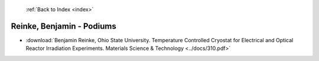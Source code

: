  :ref:`Back to Index <index>`

Reinke, Benjamin - Podiums
--------------------------

* :download:`Benjamin Reinke, Ohio State University. Temperature Controlled Cryostat for Electrical and Optical Reactor Irradiation Experiments. Materials Science & Technology <../docs/310.pdf>`
